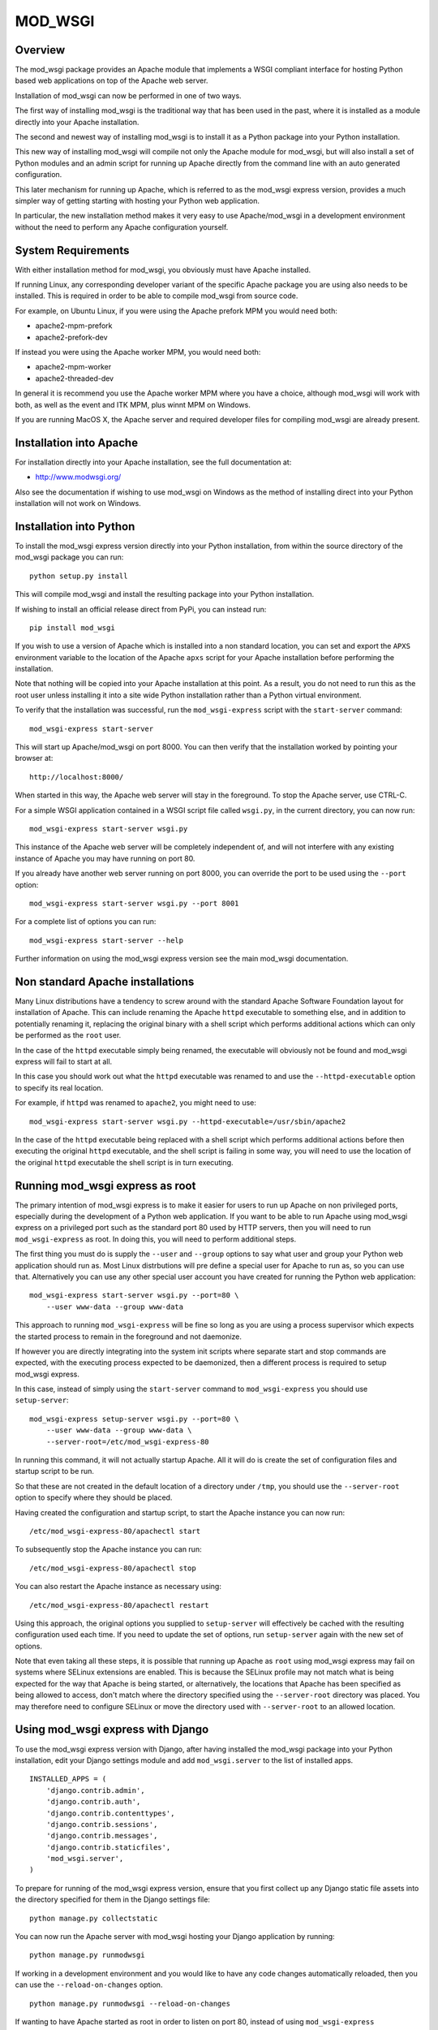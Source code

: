 ========
MOD_WSGI
========

Overview
--------

The mod_wsgi package provides an Apache module that implements a WSGI
compliant interface for hosting Python based web applications on top of the
Apache web server.

Installation of mod_wsgi can now be performed in one of two ways.

The first way of installing mod_wsgi is the traditional way that has
been used in the past, where it is installed as a module directly into your
Apache installation.

The second and newest way of installing mod_wsgi is to install it as a
Python package into your Python installation.

This new way of installing mod_wsgi will compile not only the Apache
module for mod_wsgi, but will also install a set of Python modules and
an admin script for running up Apache directly from the command line
with an auto generated configuration.

This later mechanism for running up Apache, which is referred to as the
mod_wsgi express version, provides a much simpler way of getting starting
with hosting your Python web application.

In particular, the new installation method makes it very easy to use
Apache/mod_wsgi in a development environment without the need to perform
any Apache configuration yourself.

System Requirements
-------------------

With either installation method for mod_wsgi, you obviously must have
Apache installed.

If running Linux, any corresponding developer variant of the specific
Apache package you are using also needs to be installed. This is required
in order to be able to compile mod_wsgi from source code.

For example, on Ubuntu Linux, if you were using the Apache prefork MPM
you would need both:

* apache2-mpm-prefork
* apache2-prefork-dev

If instead you were using the Apache worker MPM, you would need both:

* apache2-mpm-worker
* apache2-threaded-dev

In general it is recommend you use the Apache worker MPM where you have
a choice, although mod_wsgi will work with both, as well as the event
and ITK MPM, plus winnt MPM on Windows.

If you are running MacOS X, the Apache server and required developer
files for compiling mod_wsgi are already present.

Installation into Apache
------------------------

For installation directly into your Apache installation, see the full
documentation at:

* http://www.modwsgi.org/

Also see the documentation if wishing to use mod_wsgi on Windows as the
method of installing direct into your Python installation will not work
on Windows.

Installation into Python
------------------------

To install the mod_wsgi express version directly into your Python
installation, from within the source directory of the mod_wsgi package you
can run::

    python setup.py install

This will compile mod_wsgi and install the resulting package into your
Python installation.

If wishing to install an official release direct from PyPi, you can
instead run::

    pip install mod_wsgi

If you wish to use a version of Apache which is installed into a non
standard location, you can set and export the ``APXS`` environment variable
to the location of the Apache ``apxs`` script for your Apache installation
before performing the installation.

Note that nothing will be copied into your Apache installation at this
point. As a result, you do not need to run this as the root user unless
installing it into a site wide Python installation rather than a Python
virtual environment.

To verify that the installation was successful, run the ``mod_wsgi-express``
script with the ``start-server`` command::

    mod_wsgi-express start-server

This will start up Apache/mod_wsgi on port 8000. You can then verify that
the installation worked by pointing your browser at::

    http://localhost:8000/

When started in this way, the Apache web server will stay in the
foreground. To stop the Apache server, use CTRL-C.

For a simple WSGI application contained in a WSGI script file called
``wsgi.py``, in the current directory, you can now run::

    mod_wsgi-express start-server wsgi.py

This instance of the Apache web server will be completely independent of,
and will not interfere with any existing instance of Apache you may have
running on port 80.

If you already have another web server running on port 8000, you can
override the port to be used using the ``--port`` option::

    mod_wsgi-express start-server wsgi.py --port 8001

For a complete list of options you can run::

    mod_wsgi-express start-server --help

Further information on using the mod_wsgi express version see the main
mod_wsgi documentation.

Non standard Apache installations
---------------------------------

Many Linux distributions have a tendency to screw around with the standard
Apache Software Foundation layout for installation of Apache. This can
include renaming the Apache ``httpd`` executable to something else, and in
addition to potentially renaming it, replacing the original binary with a
shell script which performs additional actions which can only be performed
as the ``root`` user.

In the case of the ``httpd`` executable simply being renamed, the
executable will obviously not be found and mod_wsgi express will fail to
start at all.

In this case you should work out what the ``httpd`` executable was renamed
to and use the ``--httpd-executable`` option to specify its real location.

For example, if ``httpd`` was renamed to ``apache2``, you might need to use::

    mod_wsgi-express start-server wsgi.py --httpd-executable=/usr/sbin/apache2

In the case of the ``httpd`` executable being replaced with a shell script
which performs additional actions before then executing the original
``httpd`` executable, and the shell script is failing in some way, you will
need to use the location of the original ``httpd`` executable the shell
script is in turn executing.

Running mod_wsgi express as root
--------------------------------

The primary intention of mod_wsgi express is to make it easier for users
to run up Apache on non privileged ports, especially during the development
of a Python web application. If you want to be able to run Apache using
mod_wsgi express on a privileged port such as the standard port 80 used by
HTTP servers, then you will need to run ``mod_wsgi-express`` as root. In
doing this, you will need to perform additional steps.

The first thing you must do is supply the ``--user`` and ``--group``
options to say what user and group your Python web application should run
as. Most Linux distrbutions will pre define a special user for Apache to
run as, so you can use that. Alternatively you can use any other special
user account you have created for running the Python web application::

    mod_wsgi-express start-server wsgi.py --port=80 \
        --user www-data --group www-data

This approach to running ``mod_wsgi-express`` will be fine so long as you
are using a process supervisor which expects the started process to remain
in the foreground and not daemonize.

If however you are directly integrating into the system init scripts where
separate start and stop commands are expected, with the executing process
expected to be daemonized, then a different process is required to setup
mod_wsgi express.

In this case, instead of simply using the ``start-server`` command to
``mod_wsgi-express`` you should use ``setup-server``::

    mod_wsgi-express setup-server wsgi.py --port=80 \
        --user www-data --group www-data \
        --server-root=/etc/mod_wsgi-express-80

In running this command, it will not actually startup Apache. All it will do
is create the set of configuration files and startup script to be run.

So that these are not created in the default location of a directory under
``/tmp``, you should use the ``--server-root`` option to specify where they
should be placed.

Having created the configuration and startup script, to start the Apache
instance you can now run::

    /etc/mod_wsgi-express-80/apachectl start

To subsequently stop the Apache instance you can run::

    /etc/mod_wsgi-express-80/apachectl stop

You can also restart the Apache instance as necessary using::

    /etc/mod_wsgi-express-80/apachectl restart

Using this approach, the original options you supplied to ``setup-server``
will effectively be cached with the resulting configuration used each time.
If you need to update the set of options, run ``setup-server`` again with
the new set of options.

Note that even taking all these steps, it is possible that running up
Apache as ``root`` using mod_wsgi express may fail on systems where SELinux
extensions are enabled. This is because the SELinux profile may not match
what is being expected for the way that Apache is being started, or
alternatively, the locations that Apache has been specified as being
allowed to access, don't match where the directory specified using the
``--server-root`` directory was placed. You may therefore need to configure
SELinux or move the directory used with ``--server-root`` to an allowed
location.

Using mod_wsgi express with Django
----------------------------------

To use the mod_wsgi express version with Django, after having installed
the mod_wsgi package into your Python installation, edit your Django
settings module and add ``mod_wsgi.server`` to the list of installed apps.

::

    INSTALLED_APPS = (
        'django.contrib.admin',
        'django.contrib.auth',
        'django.contrib.contenttypes',
        'django.contrib.sessions',
        'django.contrib.messages',
        'django.contrib.staticfiles',
        'mod_wsgi.server',
    )

To prepare for running of the mod_wsgi express version, ensure that you
first collect up any Django static file assets into the directory specified
for them in the Django settings file::

    python manage.py collectstatic

You can now run the Apache server with mod_wsgi hosting your Django
application by running::

    python manage.py runmodwsgi

If working in a development environment and you would like to have any code
changes automatically reloaded, then you can use the ``--reload-on-changes``
option.

::

    python manage.py runmodwsgi --reload-on-changes

If wanting to have Apache started as root in order to listen on port 80,
instead of using ``mod_wsgi-express setup-server`` as described above,
use the ``--setup-only`` option to the ``runmodwsgi`` management command.

::

    python manage.py runmodwsgi --setup-only --port=80 \
        --user www-data --group www-data \
        --server-root=/etc/mod_wsgi-express-80
    
Using mod_wsgi express with New Relic
-------------------------------------

If using `New Relic <http://www.newrelic.com/>`_ for application
performance monitoring, and you already have the ``newrelic`` package
installed and your Python agent configuration file generated, you can use
the ``--with-newrelic`` option.

You do not need to use the ``newrelic-admin`` script that New Relic
provides to wrap the execution of the server. You only need to set the
``NEW_RELIC_CONFIG_FILE`` environment variable to the location of your
agent configuration file.

::

    NEW_RELIC_CONFIG_FILE=`pwd`/newrelic.ini
    export NEW_RELIC_CONFIG_FILE

    mod_wsgi-express wsgi.py --with-newrelic

When using this option, if you have also installed the ``mod_wsgi-metrics``
Python package, then additional metrics about Apache and mod_wsgi will also
be reported via the New Relic Platform API. These will appear as a separate
set of dashboards under 'mod_wsgi' in the left hand side navigation bar of
the New Relic UI.

New Relic provides a free Lite tier so there is no excuse for not using it.
Learn about what your Python web application is really doing. [1]_

Using mod_wsgi express with wdb (Web Debugger)
----------------------------------------------

If a fan of `wdb <https://github.com/Kozea/wdb>`_ for debugging your web
application during development, and you already have that installed, you
can use the ``--with-wdb`` option.

::

    mod_wsgi-express wsgi.py --with-wdb

You do not need to start the wdb server yourself, it will be automatically
started and managed for you.

.. [1] Disclaimer: I work for New Relic and am the primary developer of
       the Python agent. So of course it is awesome. :-)
